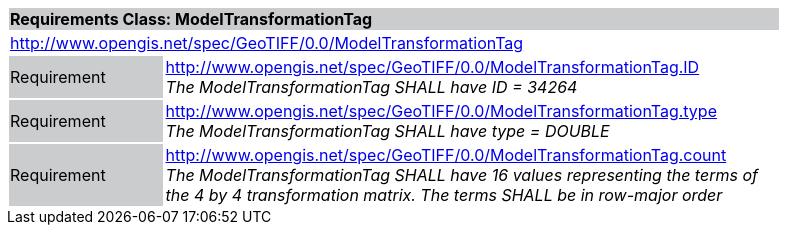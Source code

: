 [cols="1,4",width="90%"]
|===
2+|*Requirements Class: ModelTransformationTag* {set:cellbgcolor:#CACCCE}
2+|http://www.opengis.net/spec/GeoTIFF/0.0/ModelTransformationTag
{set:cellbgcolor:#FFFFFF}

|Requirement {set:cellbgcolor:#CACCCE}
|http://www.opengis.net/spec/GeoTIFF/0.0/ModelTransformationTag.ID +
_The ModelTransformationTag SHALL have ID = 34264_
{set:cellbgcolor:#FFFFFF}

|Requirement {set:cellbgcolor:#CACCCE}
|http://www.opengis.net/spec/GeoTIFF/0.0/ModelTransformationTag.type +
_The ModelTransformationTag SHALL have type = DOUBLE_
{set:cellbgcolor:#FFFFFF}

|Requirement {set:cellbgcolor:#CACCCE}
|http://www.opengis.net/spec/GeoTIFF/0.0/ModelTransformationTag.count +
_The ModelTransformationTag SHALL have 16 values representing the terms of the 4 by 4 transformation matrix. The terms SHALL be in row-major order_
{set:cellbgcolor:#FFFFFF}
|===
